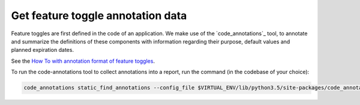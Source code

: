 Get feature toggle annotation data
==================================

Feature toggles are first defined in the code of an application. We make use of
the `code_annotations`_ tool, to annotate and summarize the definitions of
these components with information regarding their purpose, default values and
planned expiration dates.

See the `How To with annotation format of feature toggles <https://edx-toggles.readthedocs.io/en/latest/how_to/documenting_new_feature_toggles.html>`__.

To run the code-annotations tool to collect annotations into a report, run the
command (in the codebase of your choice):

.. code:: bash

    code_annotations static_find_annotations --config_file $VIRTUAL_ENV/lib/python3.5/site-packages/code_annotations/config_and_tools/config/feature_toggle_annotations.yaml